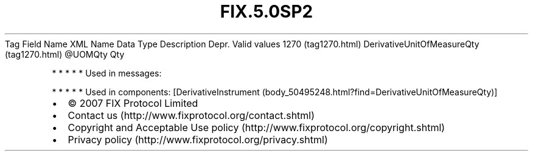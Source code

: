 .TH FIX.5.0SP2 "" "" "Tag #1270"
Tag
Field Name
XML Name
Data Type
Description
Depr.
Valid values
1270 (tag1270.html)
DerivativeUnitOfMeasureQty (tag1270.html)
\@UOMQty
Qty
.PP
   *   *   *   *   *
Used in messages:
.PP
   *   *   *   *   *
Used in components:
[DerivativeInstrument (body_50495248.html?find=DerivativeUnitOfMeasureQty)]

.PD 0
.P
.PD

.PP
.PP
.IP \[bu] 2
© 2007 FIX Protocol Limited
.IP \[bu] 2
Contact us (http://www.fixprotocol.org/contact.shtml)
.IP \[bu] 2
Copyright and Acceptable Use policy (http://www.fixprotocol.org/copyright.shtml)
.IP \[bu] 2
Privacy policy (http://www.fixprotocol.org/privacy.shtml)

